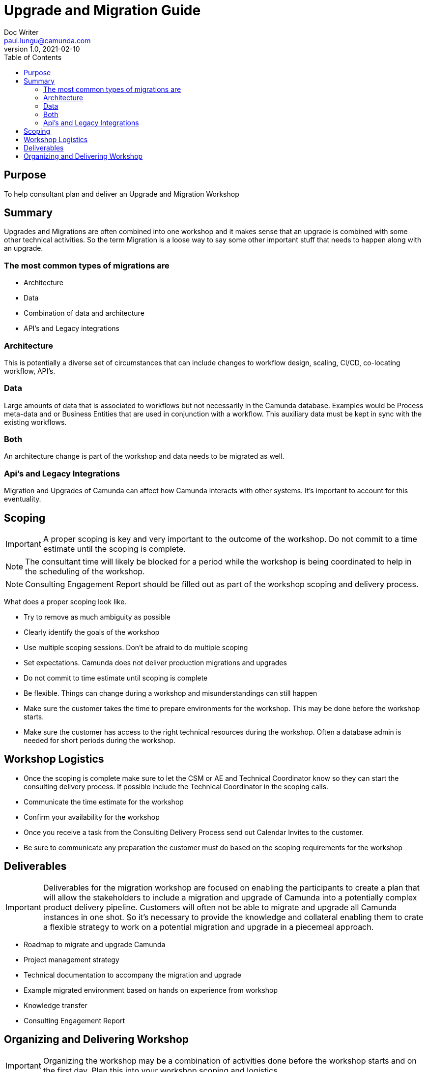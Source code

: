 = Upgrade and Migration Guide
Doc Writer <paul.lungu@camunda.com>
v1.0, 2021-02-10
:toc: right

== Purpose
To help consultant plan and deliver an Upgrade and Migration Workshop

== Summary
Upgrades and Migrations are often combined into one workshop and it makes sense that an upgrade is combined with some other technical activities. So the term Migration is a loose way to say some other important stuff that needs to happen along with an upgrade.

=== The most common types of migrations are

- Architecture
- Data
- Combination of data and architecture
- API's and Legacy integrations

=== Architecture
This is potentially a diverse set of circumstances that can include changes to workflow design, scaling, CI/CD, co-locating workflow, API's.

=== Data
Large amounts of data that is associated to workflows but not necessarily in the Camunda database. Examples would be Process meta-data and or Business Entities that are used in conjunction with a workflow. This auxiliary data must be kept in sync with the existing workflows.

=== Both
An architecture change is part of the workshop and data needs to be migrated as well.

=== Api's and Legacy Integrations
Migration and Upgrades of Camunda can affect how Camunda interacts with other systems. It's important to account for this eventuality.

== Scoping

IMPORTANT: A proper scoping is key and very important to the outcome of the workshop. Do not commit to a time estimate until the scoping is complete.

NOTE: The consultant time will likely be blocked for a period while the workshop is being coordinated to help in the scheduling of the workshop.

NOTE: Consulting Engagement Report should be filled out as part of the workshop scoping and delivery process.

What does a proper scoping look like.

- Try to remove as much ambiguity as possible
- Clearly identify the goals of the workshop
- Use multiple scoping sessions. Don't be afraid to do multiple scoping
- Set expectations. Camunda does not deliver production migrations and upgrades
- Do not commit to time estimate until scoping is complete
- Be flexible. Things can change during a workshop and misunderstandings can still happen
- Make sure the customer takes the time to prepare environments for the workshop. This may be done before the workshop starts.
- Make sure the customer has access to the right technical resources during the workshop. Often a database admin is needed for short periods during the workshop.

== Workshop Logistics

- Once the scoping is complete make sure to let the CSM or AE and Technical Coordinator know so they can start the consulting delivery process. If possible include the Technical Coordinator in the scoping calls.
- Communicate the time estimate for the workshop
- Confirm your availability for the workshop
- Once you receive a task from the Consulting Delivery Process send out Calendar Invites to the customer.
- Be sure to communicate any preparation the customer must do based on the scoping requirements for the workshop

== Deliverables

IMPORTANT: Deliverables for the migration workshop are focused on enabling the participants to create a plan that will allow the stakeholders to include a migration and upgrade of Camunda into a potentially complex product delivery pipeline. Customers will often not be able to migrate and upgrade all Camunda instances in one shot. So it's necessary to provide the knowledge and collateral enabling them to crate a flexible strategy to work on a potential migration and upgrade in a piecemeal approach.

- Roadmap to migrate and upgrade Camunda
- Project management strategy
- Technical documentation to accompany the migration and upgrade
- Example migrated environment based on hands on experience from workshop
- Knowledge transfer
- Consulting Engagement Report

== Organizing and Delivering Workshop

IMPORTANT: Organizing the workshop may be a combination of activities done before the workshop starts and on the first day. Plan this into your workshop scoping and logistics.

- Use Trello or another project management tool to create a backlog of tasks based on the workshop goals set out in the scoping. See example https://trello.com/b/qw63853g/thrivent-workshop[Thrivent Migration and Upgrade Trello Board] This can likely be used as a framework for the project management strategy deliverable.
- Prepare necessary environments to execute a hands on migration and upgrade if this is scoped into the workshop. Be sure to prepare customer ahead of time if needed.
- Build Roadmap document. Use a documentation tool like AsciiDoc to provide a clear Roadmap document outlining and detailing the migration and upgrade process and strategy. See the link:./roadmap.adoc[Roadmap Doc] for example.
- Build technical document(s) as addendum to Roadmap. See the link:./upgrade-addendum.adoc[Addendum Doc] for example.
- Go through the hands-on process with the customer based on the Trello backlog you created. This should include knoledge transfer tasks. It's good to document in Trello as you go and then it's easy to transfer to official documentation.
- Go through the documentation with the customer as final walk through of the workshop to confirm deliverables with customer.
